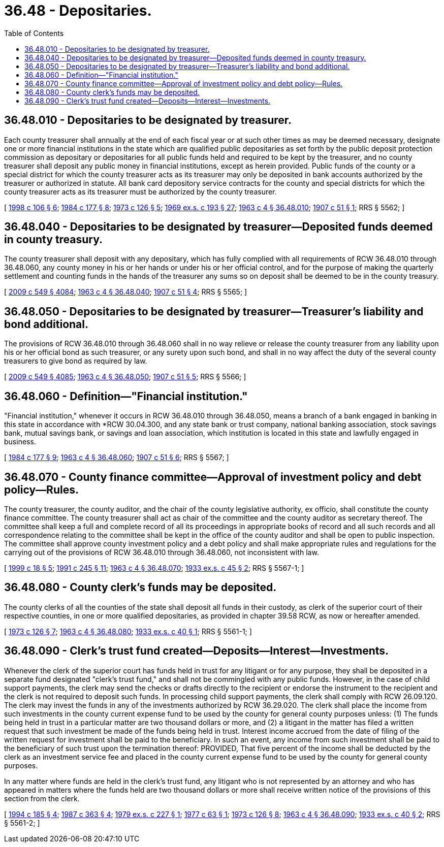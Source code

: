 = 36.48 - Depositaries.
:toc:

== 36.48.010 - Depositaries to be designated by treasurer.
Each county treasurer shall annually at the end of each fiscal year or at such other times as may be deemed necessary, designate one or more financial institutions in the state which are qualified public depositaries as set forth by the public deposit protection commission as depositary or depositaries for all public funds held and required to be kept by the treasurer, and no county treasurer shall deposit any public money in financial institutions, except as herein provided. Public funds of the county or a special district for which the county treasurer acts as its treasurer may only be deposited in bank accounts authorized by the treasurer or authorized in statute. All bank card depository service contracts for the county and special districts for which the county treasurer acts as its treasurer must be authorized by the county treasurer.

[ http://lawfilesext.leg.wa.gov/biennium/1997-98/Pdf/Bills/Session%20Laws/House/2411-S.SL.pdf?cite=1998%20c%20106%20§%206[1998 c 106 § 6]; http://leg.wa.gov/CodeReviser/documents/sessionlaw/1984c177.pdf?cite=1984%20c%20177%20§%208[1984 c 177 § 8]; http://leg.wa.gov/CodeReviser/documents/sessionlaw/1973c126.pdf?cite=1973%20c%20126%20§%205[1973 c 126 § 5]; http://leg.wa.gov/CodeReviser/documents/sessionlaw/1969ex1c193.pdf?cite=1969%20ex.s.%20c%20193%20§%2027[1969 ex.s. c 193 § 27]; http://leg.wa.gov/CodeReviser/documents/sessionlaw/1963c4.pdf?cite=1963%20c%204%20§%2036.48.010[1963 c 4 § 36.48.010]; http://leg.wa.gov/CodeReviser/documents/sessionlaw/1907c51.pdf?cite=1907%20c%2051%20§%201[1907 c 51 § 1]; RRS § 5562; ]

== 36.48.040 - Depositaries to be designated by treasurer—Deposited funds deemed in county treasury.
The county treasurer shall deposit with any depositary, which has fully complied with all requirements of RCW 36.48.010 through 36.48.060, any county money in his or her hands or under his or her official control, and for the purpose of making the quarterly settlement and counting funds in the hands of the treasurer any sums so on deposit shall be deemed to be in the county treasury.

[ http://lawfilesext.leg.wa.gov/biennium/2009-10/Pdf/Bills/Session%20Laws/Senate/5038.SL.pdf?cite=2009%20c%20549%20§%204084[2009 c 549 § 4084]; http://leg.wa.gov/CodeReviser/documents/sessionlaw/1963c4.pdf?cite=1963%20c%204%20§%2036.48.040[1963 c 4 § 36.48.040]; http://leg.wa.gov/CodeReviser/documents/sessionlaw/1907c51.pdf?cite=1907%20c%2051%20§%204[1907 c 51 § 4]; RRS § 5565; ]

== 36.48.050 - Depositaries to be designated by treasurer—Treasurer's liability and bond additional.
The provisions of RCW 36.48.010 through 36.48.060 shall in no way relieve or release the county treasurer from any liability upon his or her official bond as such treasurer, or any surety upon such bond, and shall in no way affect the duty of the several county treasurers to give bond as required by law.

[ http://lawfilesext.leg.wa.gov/biennium/2009-10/Pdf/Bills/Session%20Laws/Senate/5038.SL.pdf?cite=2009%20c%20549%20§%204085[2009 c 549 § 4085]; http://leg.wa.gov/CodeReviser/documents/sessionlaw/1963c4.pdf?cite=1963%20c%204%20§%2036.48.050[1963 c 4 § 36.48.050]; http://leg.wa.gov/CodeReviser/documents/sessionlaw/1907c51.pdf?cite=1907%20c%2051%20§%205[1907 c 51 § 5]; RRS § 5566; ]

== 36.48.060 - Definition—"Financial institution."
"Financial institution," whenever it occurs in RCW 36.48.010 through 36.48.050, means a branch of a bank engaged in banking in this state in accordance with *RCW 30.04.300, and any state bank or trust company, national banking association, stock savings bank, mutual savings bank, or savings and loan association, which institution is located in this state and lawfully engaged in business.

[ http://leg.wa.gov/CodeReviser/documents/sessionlaw/1984c177.pdf?cite=1984%20c%20177%20§%209[1984 c 177 § 9]; http://leg.wa.gov/CodeReviser/documents/sessionlaw/1963c4.pdf?cite=1963%20c%204%20§%2036.48.060[1963 c 4 § 36.48.060]; http://leg.wa.gov/CodeReviser/documents/sessionlaw/1907c51.pdf?cite=1907%20c%2051%20§%206[1907 c 51 § 6]; RRS § 5567; ]

== 36.48.070 - County finance committee—Approval of investment policy and debt policy—Rules.
The county treasurer, the county auditor, and the chair of the county legislative authority, ex officio, shall constitute the county finance committee. The county treasurer shall act as chair of the committee and the county auditor as secretary thereof. The committee shall keep a full and complete record of all its proceedings in appropriate books of record and all such records and all correspondence relating to the committee shall be kept in the office of the county auditor and shall be open to public inspection. The committee shall approve county investment policy and a debt policy and shall make appropriate rules and regulations for the carrying out of the provisions of RCW 36.48.010 through 36.48.060, not inconsistent with law.

[ http://lawfilesext.leg.wa.gov/biennium/1999-00/Pdf/Bills/Session%20Laws/Senate/5231-S.SL.pdf?cite=1999%20c%2018%20§%205[1999 c 18 § 5]; http://lawfilesext.leg.wa.gov/biennium/1991-92/Pdf/Bills/Session%20Laws/House/1316-S.SL.pdf?cite=1991%20c%20245%20§%2011[1991 c 245 § 11]; http://leg.wa.gov/CodeReviser/documents/sessionlaw/1963c4.pdf?cite=1963%20c%204%20§%2036.48.070[1963 c 4 § 36.48.070]; http://leg.wa.gov/CodeReviser/documents/sessionlaw/1933ex1c45.pdf?cite=1933%20ex.s.%20c%2045%20§%202[1933 ex.s. c 45 § 2]; RRS § 5567-1; ]

== 36.48.080 - County clerk's funds may be deposited.
The county clerks of all the counties of the state shall deposit all funds in their custody, as clerk of the superior court of their respective counties, in one or more qualified depositaries, as provided in chapter 39.58 RCW, as now or hereafter amended.

[ http://leg.wa.gov/CodeReviser/documents/sessionlaw/1973c126.pdf?cite=1973%20c%20126%20§%207[1973 c 126 § 7]; http://leg.wa.gov/CodeReviser/documents/sessionlaw/1963c4.pdf?cite=1963%20c%204%20§%2036.48.080[1963 c 4 § 36.48.080]; http://leg.wa.gov/CodeReviser/documents/sessionlaw/1933ex1c40.pdf?cite=1933%20ex.s.%20c%2040%20§%201[1933 ex.s. c 40 § 1]; RRS § 5561-1; ]

== 36.48.090 - Clerk's trust fund created—Deposits—Interest—Investments.
Whenever the clerk of the superior court has funds held in trust for any litigant or for any purpose, they shall be deposited in a separate fund designated "clerk's trust fund," and shall not be commingled with any public funds. However, in the case of child support payments, the clerk may send the checks or drafts directly to the recipient or endorse the instrument to the recipient and the clerk is not required to deposit such funds. In processing child support payments, the clerk shall comply with RCW 26.09.120. The clerk may invest the funds in any of the investments authorized by RCW 36.29.020. The clerk shall place the income from such investments in the county current expense fund to be used by the county for general county purposes unless: (1) The funds being held in trust in a particular matter are two thousand dollars or more, and (2) a litigant in the matter has filed a written request that such investment be made of the funds being held in trust. Interest income accrued from the date of filing of the written request for investment shall be paid to the beneficiary. In such an event, any income from such investment shall be paid to the beneficiary of such trust upon the termination thereof: PROVIDED, That five percent of the income shall be deducted by the clerk as an investment service fee and placed in the county current expense fund to be used by the county for general county purposes.

In any matter where funds are held in the clerk's trust fund, any litigant who is not represented by an attorney and who has appeared in matters where the funds held are two thousand dollars or more shall receive written notice of the provisions of this section from the clerk.

[ http://lawfilesext.leg.wa.gov/biennium/1993-94/Pdf/Bills/Session%20Laws/Senate/5449.SL.pdf?cite=1994%20c%20185%20§%204[1994 c 185 § 4]; http://leg.wa.gov/CodeReviser/documents/sessionlaw/1987c363.pdf?cite=1987%20c%20363%20§%204[1987 c 363 § 4]; http://leg.wa.gov/CodeReviser/documents/sessionlaw/1979ex1c227.pdf?cite=1979%20ex.s.%20c%20227%20§%201[1979 ex.s. c 227 § 1]; http://leg.wa.gov/CodeReviser/documents/sessionlaw/1977c63.pdf?cite=1977%20c%2063%20§%201[1977 c 63 § 1]; http://leg.wa.gov/CodeReviser/documents/sessionlaw/1973c126.pdf?cite=1973%20c%20126%20§%208[1973 c 126 § 8]; http://leg.wa.gov/CodeReviser/documents/sessionlaw/1963c4.pdf?cite=1963%20c%204%20§%2036.48.090[1963 c 4 § 36.48.090]; http://leg.wa.gov/CodeReviser/documents/sessionlaw/1933ex1c40.pdf?cite=1933%20ex.s.%20c%2040%20§%202[1933 ex.s. c 40 § 2]; RRS § 5561-2; ]

